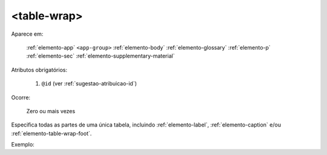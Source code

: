 .. _elemento-table-wrap:

<table-wrap>
============

Aparece em:

  :ref:`elemento-app`
  ``<app-group>``
  :ref:`elemento-body`
  :ref:`elemento-glossary`
  :ref:`elemento-p`
  :ref:`elemento-sec`
  :ref:`elemento-supplementary-material`


Atributos obrigatórios:

  1. ``@id`` (ver :ref:`sugestao-atribuicao-id`)

Ocorre:

  Zero ou mais vezes


Especifica todas as partes de uma única tabela, incluindo :ref:`elemento-label`, :ref:`elemento-caption` e/ou :ref:`elemento-table-wrap-foot`.


Exemplo:


.. {"reviewed_on": "20160629", "by": "gandhalf_thewhite@hotmail.com"}
